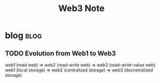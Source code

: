 #+TITLE: Web3 Note

* blog :blog:
:PROPERTIES:
:ID:       ac2406c2-982c-4408-a1a3-ee734a72942d
:END:
** TODO Evolution from Web1 to Web3
:PROPERTIES:
:ID:       22df16a5-28d4-45c7-850c-1ddf33272128
:END:
web1 (read web) => web2 (read-write web) => web3 (read-write-value web)
web1 (local storage) => web2 (centralized storage) => web3 (decnetralized storage)
